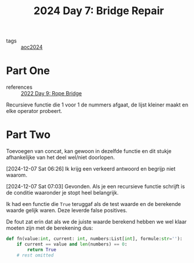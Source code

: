 :PROPERTIES:
:ID:       3ec3eb29-5f53-4b5c-a1e9-21833bf38278
:END:
#+title: 2024 Day 7: Bridge Repair
#+filetags: :python:
- tags :: [[id:212a04da-2f2f-42a8-aac3-6cc62a805688][aoc2024]]

* Part One
- references :: [[id:1282144d-3982-4f70-b2fb-9f780fd17e8d][2022 Day 9: Rope Bridge]]

Recursieve functie die 1 voor 1 de nummers afgaat, de lijst kleiner maakt en
elke operator probeert.

* Part Two

Toevoegen van concat, kan gewoon in dezelfde functie en dit stukje afhankelijke van het deel wel/niet doorlopen.

[2024-12-07 Sat 06:26] Ik krijg een verkeerd antwoord en begrijp niet waarom.


[2024-12-07 Sat 07:03] Gevonden.
Als je een recursieve functie schrijft is de conditie waaronder je stopt heel belangrijk.

Ik had een functie die =True= teruggaf als de test waarde en de berekende waarde gelijk waren.
Deze leverde false positives.

De fout zat erin dat als we de juiste waarde berekend hebben we wel klaar moeten zijn met de berekening dus:

#+begin_src python
def fn(value:int, current: int, numbers:List[int], formule:str=''):
    if current == value and len(numbers) == 0:
        return True
    # rest omitted
#+end_src
